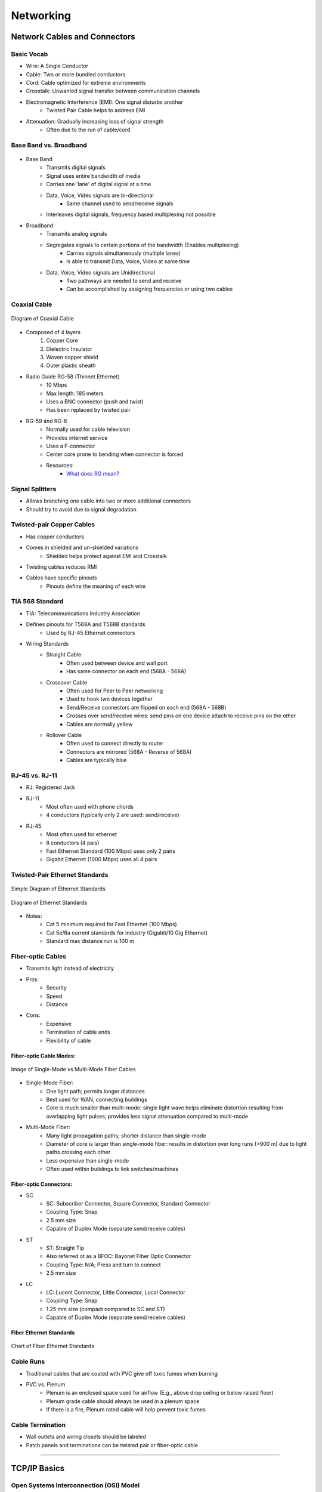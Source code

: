Networking
**********

Network Cables and Connectors
=============================

Basic Vocab
-----------
- Wire: A Single Conductor
- Cable: Two or more bundled conductors
- Cord: Cable optimized for extreme environments
- Crosstalk: Unwanted signal transfer between communication channels
- Electromagnetic Interference (EMI): One signal disturbs another
    - Twisted Pair Cable helps to address EMI
- Attenuation: Gradually increasing loss of signal strength
    - Often due to the run of cable/cord

Base Band vs. Broadband
-----------------------
.. figure:: img/2_networking/baseband_vs_broadband.gif
    :align: center
    :alt: Diagram of Base Band vs. Broadband
    :figclass: align-center
    :target: https://finalyearcommunicationprojects.blogspot.com/2015/12/difference-between-base-band-and.html

- Base Band
    - Transmits digital signals
    - Signal uses entire bandwidth of media
    - Carries one 'lane' of digital signal at a time

    - Data, Voice, Video signals are bi-directional
        - Same channel used to send/receive signals

    - Interleaves digital signals, frequency based multiplexing not possible

- Broadband
    - Transmits analog signals
    - Segregates signals to certain portions of the bandwidth (Enables multiplexing)
        - Carries signals simultaneously (multiple lanes)
        - Is able to transmit Data, Voice, Video at same time
    - Data, Voice, Video signals are Unidirectional
        - Two pathways are needed to send and receive
        - Can be accomplished by assigning frequencies or using two cables

Coaxial Cable
-------------
.. figure:: img/2_networking/coaxial_diagram.png
    :align: center
    :alt: Diagram of Coaxial Cable
    :figclass: align-center
    :target: https://en.wikipedia.org/wiki/Coaxial_cable

    Diagram of Coaxial Cable    

- Composed of 4 layers
    1. Copper Core
    2. Dielectric Insulator
    3. Woven copper shield
    4. Outer plastic sheath

- Radio Guide RG-58 (Thinnet Ethernet)
    - 10 Mbps
    - Max length: 185 meters
    - Uses a BNC connector (push and twist)
    - Has been replaced by twisted pair

- RG-59 and RG-6
    - Normally used for cable television
    - Provides internet service
    - Uses a F-connector
    - Center core prone to bending when connector is forced
    - Resources:
        - `What does RG mean? <https://www.bluejeanscable.com/articles/rg6.htm>`_


Signal Splitters
----------------
- Allows branching one cable into two or more additional connectors
- Should try to avoid due to signal degradation

Twisted-pair Copper Cables
--------------------------
- Has copper conductors
- Comes in shielded and un-shielded variations
    - Shielded helps protect against EMI and Crosstalk
- Twisting cables reduces RMI
- Cables have specific pinouts
    - Pinouts define the meaning of each wire

TIA 568 Standard
----------------
- TIA: Telecommunications Industry Association

- Defines pinouts for T568A and T568B standards
    - Used by RJ-45 Ethernet connectors

- Wiring Standards
    - Straight Cable
        - Often used between device and wall port
        - Has same connector on each end (568A - 568A)

    - Crossover Cable
        - Often used for Peer to Peer networking
        - Used to hook two devices together
        - Send/Receive connectors are flipped on each end (568A - 568B)
        - Crosses over send/receive wires: send pins on one device attach to receive pins on the other
        - Cables are normally yellow

    - Rollover Cable
        - Often used to connect directly to router
        - Connectors are mirrored (568A - Reverse of 568A)
        - Cables are typically blue

RJ-45 vs. RJ-11
---------------
- RJ: Registered Jack

- RJ-11
    - Most often used with phone chords
    - 4 conductors (typically only 2 are used: send/receive)

- RJ-45
    - Most often used for ethernet
    - 8 conductors (4 pais)
    - Fast Ethernet Standard (100 Mbps) uses only 2 pairs
    - Gigabit Ethernet (1000 Mbps) uses all 4 pairs

Twisted-Pair Ethernet Standards
-------------------------------
.. figure:: img/2_networking/ethernet_standards_simple.png
    :align: center
    :alt: Simple Diagram of Ethernet Standards
    :figclass: align-center

    Simple Diagram of Ethernet Standards


.. figure:: img/2_networking/ethernet_standards.png
    :align: center
    :alt: Diagram of Ethernet Standards
    :figclass: align-center

    Diagram of Ethernet Standards

- Notes:
    - Cat 5 minimum required for Fast Ethernet (100 Mbps)
    - Cat 5e/6a current standards for industry (Gigabit/10 Gig Ethernet)
    - Standard max distance run is 100 m

Fiber-optic Cables
------------------
- Transmits light instead of electricity
- Pros:
    - Security
    - Speed
    - Distance

- Cons:
    - Expensive
    - Termination of cable ends
    - Flexibility of cable

Fiber-optic Cable Modes:
''''''''''''''''''''''''
.. figure:: img/2_networking/multimode_fiber_vs_single_mode_fiber.png
    :align: center
    :alt: Image of Fiber Modes
    :figclass: align-center

    Image of Single-Mode vs Multi-Mode Fiber Cables

- Single-Mode Fiber:
    - One light path; permits longer distances
    - Best used for WAN, connecting buildings
    - Core is much smaller than multi-mode: single light wave helps eliminate distortion resulting from overlapping light pulses; provides less signal attenuation compared to multi-mode

- Multi-Mode Fiber:
    - Many light propagation paths; shorter distance than single-mode
    - Diameter of core is larger than single-mode fiber: results in distortion over long runs (>900 m) due to light paths crossing each other
    - Less expensive than single-mode
    - Often used within buildings to link switches/machines

Fiber-optic Connectors:
'''''''''''''''''''''''
- SC
    - SC: Subscriber Connector, Square Connector, Standard Connector
    - Coupling Type: Snap
    - 2.5 mm size
    - Capable of Duplex Mode (separate send/receive cables)

- ST
    - ST: Straight Tip
    - Also referred ot as a BFOC: Bayonet Fiber Optic Connector
    - Coupling Type: N/A; Press and turn to connect
    - 2.5 mm size

- LC
    - LC: Lucent Connector, Little Connector, Local Connector
    - Coupling Type: Snap
    - 1.25 mm size (compact compared to SC and ST)
    - Capable of Duplex Mode (separate send/receive cables)


Fiber Ethernet Standards
''''''''''''''''''''''''
.. figure:: img/2_networking/fiber_standards.png
    :align: center
    :alt: Chart of Fiber Ethernet Standards
    :figclass: align-center

    Chart of Fiber Ethernet Standards

Cable Runs
----------
- Traditional cables that are coated with PVC give off toxic fumes when burning

- PVC vs. Plenum 
    - Plenum is an enclosed space used for airflow (E.g., above drop ceiling or below raised floor)
    - Plenum grade cable should always be used in a plenum space
    - If there is a fire, Plenum rated cable will help prevent toxic fumes

Cable Termination
-----------------
- Wall outlets and wiring closets should be labeled
- Patch panels and terminations can be twisted pair or fiber-optic cable

---------------

TCP/IP Basics
=============

Open Systems Interconnection (OSI) Model
----------------------------------------
.. figure:: img/2_networking/osi_model.png
    :align: center
    :alt: Chart of Fiber Ethernet Standards
    :figclass: align-center
    :target: https://en.wikipedia.org/wiki/OSI_model

    Chart of OSI Model

- OSI is a model that standardizes host-to-host communications
- Codified in ISO/IEC 7498-1 Standard
- OSI is a 7 layer model that makes it easier for vendors to develop products

- Mnemonics for OSI Layers:
    - Layer 7 to Layer 1: **A**\ ll **P**\ eople **S**\ eem to **N**\ eed **D**\ ata **P**\ rocessing
    - Layer 1 to Layer 7: **P**\ lease **D**\ o **N**\ ot **T**\ hrow **S**\ ausage **P**\ izza **A**\ way

OSI Layer Notes
----------------

Layer 3: Network
''''''''''''''''
- Level at which the Router operates

Layer 2: Data Link
''''''''''''''''''
- Layer at which the Switch operates
- Layer at which there are MAC addresses

Layer 1: Physical
'''''''''''''''''
-Layer at which the NIC operates

MAC Addresses
-------------
- MAC: Media Access Control
- Sits at OSI Layer 2
- Hardware address on every TCP/IP host
- Intended to be a permanent address identifier
    - Can be spoofed
- Hexadecimal (base 16) formatting for addresses
- MAC addresses are 48 bits long
    - First 24 bits is the Organizationally Unique Identifier (OUI) for a vendor/manufacturer
        - OUIs are purchased and assigned by the IEEE.
        - If 2 NICs with the same MAC com online in the same subnet, the TCP/IP stack will shut down on both hosts
    - Second 24 bits are Vendor-assigned

IPv4 Address Basics
-------------------
- Defined in Request For Comments (RFC) 791
    - RFC is where all networking/web standards are codefied
    - IPv4 address space maintained by Internet Assigned Numbers Authority (IANA)
    - The public address pool is exhausted

- IPv4 address are 32 bits (4.2 billion addresses)
- IP addresses need a Subnet Mask to be meaningful 
    - Subnet Mask allows TCP/IP host to determine what network segment it is on
    - Default gateway is 'near side' router interface

IPv4 Structure
''''''''''''''
- 32 bits broken into four sections of 8 bits (octets) and represented in decimal
- First 3 octets are the network ID
- Last octet is the host ID

Classful vs Classless Internet Domain Routing (CIDR) IPv4 Addresses
'''''''''''''''''''''''''''''''''''''''''''''''''''''''''''''''''''
.. figure:: img/2_networking/ipv4_classes.png
    :align: center
    :alt: Chart of Fiber Ethernet Standards
    :figclass: align-center

    IPv4 Classes


- Classful addressing: Network breaks at each octet boundary
- Classless addressing: Network break at any bit boundary
    - Useful for creating subnets
    - E.g., 192.168.0.0/19 (255.255.244.0) gives 8 subnets with 8,190 hosts per subnet
    - /19 signifies the first 19 bits will be used for networks, thus changing the subnet

- Class D is often used for multi-casting
- Loopback address is a reserved address and is 127.0.0.1
    - Used for diagnostics
    - If you can pink Loopback, the TCP/IP stack is working

RFC 1918 Private Addresses
''''''''''''''''''''''''''
.. figure:: img/2_networking/ipv4_private_addresses.png
    :align: center
    :alt: Chart of IPv4 Private Addresses
    :figclass: align-center

    IPv4 Private Addresses

- Private address cannot be routed: routers will view these address as private and will not pass packets onto the internet

Automatic Private IP Addresses (APIPA)
'''''''''''''''''''''''''''''''''''''''
- Address Space: 169.254.0.0/16 (255.255.0.0)
- Indicates DHCP problem: unable to get an IPv4 address

IPv6 Address Basics
-------------------
- Finalized in RFC 1883 (1996)
- 128-bit addresses
- 5x10^28 address for every person!
- IPv6 has simplified headers
- Built-in encryption
- IPv6 build to co-exist with IPv4

IPv6 Address Format
'''''''''''''''''''
- Uses hexadecimal
- 128 bits broken into 64  bits for network and 64 bits for node
    - 8 groups of 4 hex digits, with each group representing 16 bits (2 octets)
    - Can drop leading zeros and compress addresses
- DHCPv6 is used to help assign IPv6 addresses
    - IPv6 E.g., 2001:0db8:45b6:0:0:0:0:1
    - compress into: 2001\:db8\:45b6::1

Stateless Address Autoconfiguration (SLAAC)
'''''''''''''''''''''''''''''''''''''''''''
- Any IPv6 device will generate a Link-local address: fe80::/64
- Link local address will not pass through a router
- Loopback address is ::1/128

Client IP Configuration
-----------------------
- Know which hosts can be static vs dynamic IPs
    - User clients can usually be taken care of by DHCP
    - Servers, Printers, etc, should have static IPs

- Subnet mask
    - Shared by all hosts within the same network

- Default gateway
    - refers to the router address on the network that allows hosts to communicate outside the network

- DNS server address(es)
    - allows for names to be correlated to IP address

-----------------

Ports and Protocols
===================

Comparing TCP and UDP
---------------------

TCP
'''
- TCP: Transmission Control Protocol
- Operates on OSI Layer 4
- Connection-oriented protocol: emphasis reliable delivery of segments
- Slower than UDP due to overhead required for reliable connection

UDP
'''
- UDP: User Datagram Protocol
- Connectionless
- Faster than TCP due to less overhead
- No checking if packets were received properly: results in data dropouts

How Socket Addresses Work
-------------------------
- Socket is the combination of an IP address and TCP/UDP Port number
- Each application listens to incoming connections on certain ports, and only responds when port + IP requests line up

Well-known Ports
-----------------
- Ports are maintained by IANA
- 16-bit port number address space (0 - 65,535)
- Well-known range: 0 - 1024
- Registered range: 1024 - 49151
- Dynamic (ephemeral) range: 49152 - 65535

Major Port and Protocols
------------------------
- FTP: Ports 20, 21
- SSH: 22
- TELNET: 23
- SMTP: 25
- DNS: 53
- DHCP: 67, 68
- HTTP/HTTPS: 80, 443
- POP3: 110
- SMB/CIFS: 137-139; 445
- IMAP: 143
- SNMP: 161, 162
- LDAP: 389, 636
- AFP: 427, 548
- RDP: 3389

------------

Wi-Fi Networking
=================

Radio Frequency (RF) Communication
----------------------------------
- Uses wireless EM signals for data communications
- Wi-Fi nodes are both receivers and transmitters; need an antenna to propagate the waves


IEEE 802.11 Standards
---------------------
.. figure:: img/2_networking/wifi_standards.png
    :align: center
    :alt: Chart of Wi-Fi Standards
    :figclass: align-center

    Wi-Fi Standards

- 802.11a is not compatible with other standards: not used often
- 802.11n is dual band
- 2.4 GHz is prone to interference

2.4 GHz Band Wi-Fi Channels
'''''''''''''''''''''''''''
- 15 channels spread 5 MHz (involves overlap)
- Channel availability is regulated by country: FCC for US
- Should aim to use non-overlapping channels

5.0 GHz Band Wi-Fi Channels
'''''''''''''''''''''''''''
- Covers 802.11a, n, and ac
- 23 non-overlapping channels in US
- Selecting right channel is a powerful tip

Wireless Security and Encryption Protocols
-------------------------------------------

Wired Equivalent Privacy (WEP)
''''''''''''''''''''''''''''''
- Superseded by WPA
- 64 or 128 bits
- Initialization Vector (IV) keyspace is only 24 bits
- Easy to brute force IV

Wi-Fi Protected Access (WPA)
''''''''''''''''''''''''''''
- Successor to WEP
- Encryption via Temporal Key Integrity Protocol (TKIP): new 128-bit key *per* packet
- Much stronger than WEP
- Wi-Fi Protected Setup (WPS)
    - Allows user to press a button on router and end device to easily set up wireless access
    - A PIN is generated and transferred between router and device in order to pair
    - WPS uses 8 digit PIN, which can be compromised via hacking software
    - Not very suitable for business

Wi-Fi Protected Access 2 (WPA2)
'''''''''''''''''''''''''''''''
- Successor to WPA
- Uses Advanced Encryption Standard (AES) encryption: 192 to 256 bit encryption
- Use Cases: 
    - Personal Use: WPA2 uses a Personal Shared Key (PSK) (AKA passphrase) to serve as encryption key
    - Enterprise Use: Can use Extensible Authentication Protocol (EAP) and RADIUS to centralize user authentication
    - Advanced WPA2 settings can be more difficult to configure

Deployed Wi-Fi Environments
---------------------------

Wi-Fi at Home
''''''''''''''
- Standard Wi-Fi Router hooks into ISP Gateway
- Some ISPs provide an all-in-one package for Router and WAP

Wi-Fi in the Enterprise
''''''''''''''''''''''''
- Enterprise deployment of Wi-Fi requires multiple WAPs in order to provide full coverage


-------------------

SOHO Networking
===============

SOHO Routers
------------

What is a SOHO Router?
''''''''''''''''''''''
- Wired/wireless router that serves 1-10 people
- Usually a multi-function device
    - Built in WAP
    - Acts as Switch  (OSI Layer 2)
    - Firewall and DHCP server
    - Router  (OSI Layer 3)
    - Some enable VPN connections

The SOHO Wireless Router
''''''''''''''''''''''''
- Often has:
    - Power Button
    - Reset button
    - USB Port
    - RJ-45 LAN jacks
    - RJ-45 Uplink/WAN Port
    - Antenna(s)

SOHO Router Configuration
-------------------------

Dynamic Host Configuration Protocol (DHCP)
''''''''''''''''''''''''''''''''''''''''''
- Uses UDP 67, 68
- DHCPv4: RFC 1541 (IPv4 Spec)
- DHCPv6: RFC 3315 (IPv6 Spec)

- DHCP assigns IP address to hosts on a network
- Hosts will be assigned assume an APIPA if an IP cannot be assigned

Network Address Translation (NAT)/DNAT
''''''''''''''''''''''''''''''''''''''
- Also referred to as a Port Address Translation (PAT)
- NAT Allows sharing a public IP address among multiple hosts
- DNAT is Destination NAT
    - Inbound NAT
    - Advertising a computer on your network to the internet
    - E.g., hosting a web server

- NAT has a table and keeps track of inside local addresses and the global addresses and ports that they are trying to communicate with. 

- The NAT will use this table to determine which internal IP address traffic should be routed to.

Port Forwarding/Triggering
'''''''''''''''''''''''''''
Enables routing traffic to certain hosts that comes into the router/firewall on specific ports

Demilitarized Zone (DMZ)
''''''''''''''''''''''''
- AKA Screen Subnet
- Host on the local network that is specified to be publicly accessible

Basic Quality of Service (QoS)
''''''''''''''''''''''''''''''
- Ability to prioritize/limit traffic of certain traffic/services
    - E.g., VoIP

Firmware
'''''''''
- SOHO router's OS
- Should take caution if attempting to upgrade router firmware
- DD-WRT is a popular open-source 3rd party firmware

Universal Plug-and-Play (UPnP)
''''''''''''''''''''''''''''''
- Applications can automatically forward ports on your router
- UPnP may be enabled by default on routers
- Malware can capitalize on UPnP

Security Tips
''''''''''''''
- Tripwire VERT white paper
- Disable Web-based remote management
- Set strong passwords
- Disable WPS
- Change all defaults
- Update firmware (after research)

-----------------------

Internet Connection Types
=========================

Network Types
-------------

Local Area Network (LAN)
''''''''''''''''''''''''
- Area of high-speed connectivity contained within a single location
- The business usually *owns* all networking equipment


Wide Area Network (WAN)
'''''''''''''''''''''''
- Two or more LANs that use a service provider to establish network connectivity
- Business almost always leases the WAN from a service provider
- Usually distinguished by a good degree of geographical distance between sites

Metropolitan Area Network (MAN)
'''''''''''''''''''''''''''''''
- Larger inter-network that spans buildings or multiple sites in the same city
- Sometimes conflated with the Campus Area Network (CAN)
- Often has a service provider involved: MAN is basically a WAN


Wireless LAN (WLAN)
'''''''''''''''''''
- Wireless Access Points (WAPs)
- E.g., home WAPs, coffee shop offering Wi-Fi to customers
- Antennas are key to WLAN design
- Double NATs can be a problem in home WLANs

Personal Area Network (PAN)
'''''''''''''''''''''''''''
- Near Field Communication (NFC)
- Bluetooth, infrared, etc
- Consumer electronics often use bluetooth on PANs

Internet Connection Types
--------------------------

Analog Modem and Integrated Services Digital Network (ISDN)
'''''''''''''''''''''''''''''''''''''''''''''''''''''''''''''
- Analog Modem
    - 'Old' way
    - Analog-to-digital modulation
    - Computer speaks digital and modem converts to analog
    - Dial up
    - Can use voice or data (not both at same time) only @ 53 Kbps

- ISDN
    - Voice or data over Public Switch Telephone Network (PSTN)
    - Can talk on phone while online
    - B channel: 64 Kbps x 2 (128 Kbps total)
    - D channel: 16 Kbps control channel
    - Required modem and ISDN telephones

Digital Subscriber Line (DSL) and Broadband Cable
''''''''''''''''''''''''''''''''''''''''''''''''''
- DSL
    - Uses RJ-11 and RJ-45 jacks
    - Digital voice and data over PSTN
    - Normally purchased as Asynchronous DSL (ADSL) (downloads speeds are higher than uploads)
    - Uses Point-to-Point Protocol Over Ethernet (PPPoE) and IP
    - Requires Filters for any RJ-11 connections

- Broadband
    - Data over cable TV coaxial cabling
    - Generally asymmetric transfers (Separate up/down speed)
    - Uses DOCSIS specification

Fiber Internet
''''''''''''''
- Often the most expensive
    - Cheaper alternatives can be a combination of coaxial and fiber

Satellite Internet
''''''''''''''''''
- Appropriate for remote locations
- Needs satellite dish and line of sight
- Long latency because altitude of satellites
- Sensitive to weather
- Often a pay for data transfer business model

Cellular Networks
'''''''''''''''''
- Carrier Standards:
    - GSM: Global System for Mobile Communications
    - CDMA: Code Division Multiple Access

- Some companies restrict access one standard
- Owning an unlocked smart phones allows you to use either

- Service Levels:
    - 2G: Edge: 135 Kbps down
    - 3G: High Speed Packet Access (HSPA+): ~4 Mbps
    - 4G: Long Term Evolution (LTE): 50 Mbps

Tethering
'''''''''
- Turns your smartphone into a NAT router/Wi-Fi hotspot
- Can share smartphone cell service with internet-enabled devices
- Some phones support tethering natively, other need to be jailbroken/unlocked
- Reverse tethering is using your laptops internet connection with you smartphone
    - Not very common

Line-of-Sight Wireless Internet
'''''''''''''''''''''''''''''''
- Wireless point-to-point Ethernet
- Useful in remote areas where fiber interconnects won't work
- Antennas need to be high enough to overcome environmental interference (Fresnel Zone)
- 5 Mbps - 150 Mbps over several-mile distances


------------------

Network Architecture Devices
=============================

The Hub
-------
- Works at OSI Layer 1 (Physical)
- Supplanted by the Switch
- Hubs are multi-port repeaters
- Con is that the hub is a big collision domain: all devices sharing same bandwidth/circuity of hub
- Hubs are useful for network diagnostics (wireshark), but not much else
- Shares full speed with each connected device (E.g., 100 Mbps sum max)

Switch
------
- Successor to the Hub and Bridge
    - Bridges helped segment a collision domain into two domains
- Uses ASIC: Application-Specific Integrated Circuit
- Highly performant and intelligent
- Works at OSI Layer 2 (Data Link) with Ethernet Frames
    - Some can also function at OSI Layer 3 (Network) if they have a routing module
- Switches can store a table of all MAC addresses that are connected to it
- Has one broadcast domain that can reach every port: MAC broadcast address of FF\:FF\:FF\:FF\:FF\:FF
- Can segment each port into its own collision domain
- Can provide full speed to each connected device (E.g., 100 Mbps to each device)

Bridge
------
- Originally 2-port switches
- Used as gateways in more recent times
- Wi-Fi bridges can connect pods of wired hosts to a WAP

Router
------
- Operates at OSI Layer 3 (Network)
- Uses IP addresses to route traffic
- Separates entire networks and broadcast domains
- Enables creating multiple subnets and segmenting a network

Wireless Access Point (WAP)
---------------------------
- Provides IEEE 802.11 connectivity
- Many support Power over Ethernet (PoE)
    - PoE is defined in the IEEE 802.3af standard
    - 15.4 watts of power
- Can use a WLAN controller to help manage WAPs

Analog Modem
------------
- Modulates digital signals to analog for transmission over PSTN

Firewall
---------
- Exists as software or hardware
- Selectively allow or block network traffic
- Packet-filtering firewall: Uses IP address and port numbers
- Stateful-Packet Inspection (SPI): Identifies sessions and enforces rules on higher-level applications/services

Patch Panel
------------
- Cable termination point
- Offers modulatiry
- Uses a punchdown tool to attach separate wires onto panel
- Can easily move hosts from one switch port to another

Repeater/Extender
-----------------
- Helps break 100 meter attenuation barrier
- Some include PoE support

Ethernet over Power (Powerline Ethernet)
----------------------------------------
- 100-500 Mbps through mains AC power
- Useful in reducing cable clutter or in avoiding running cable
- AC adapters have a RJ45 port

Power Over Ethernet
-------------------
- IEEE 802.3af standard
- Useful for IP phones, WAPs, IP cameras, etc.,
- PoE Injectors can bridge Non-PoE and PoE devices
    - Not practical for large applications
- PoE Midspan acts like a PoE switch to provide power to more devices (larger scale than injector)

--------------------------

Networking Tools
================

Hardware Tools
---------------

Cable Crimpers
''''''''''''''
- Used to attach a connector (E.g., RJ-45) on the end of a cable

Wire Strippers
''''''''''''''
- Used to strip off outer insulation
- Can use cable spline to ensure you don't nick the copper wires

Snips
''''''
- Used to cut something

Multimeter
'''''''''''
- Measures voltage, current, and resistance
- Useful to verify DC power supply voltages
- Some measure AC and DC

Tone Generator and Probe
''''''''''''''''''''''''
- Used to trace cables
- Can be Used to check cable continuity
- Most often used with troubleshooting and documentation

Cable Tester
'''''''''''''
- Used to test whether a cable is working properly
- Can verify continuity, speed, etc.

Punchdown/Impact Tool
'''''''''''''''''''''
- Used to terminate cables into outlets/patch panels

Loopback Plug
'''''''''''''
- Used to 'fool' an OS or application into thinking it has an active internet connection
    - E.g., Installing Windows NT

- Used a low-tech way to test network cable/switch port
    - E.g., If light comes on when plugging in Loopback Plug

Software Tools
--------------

Protocol Analyzer
''''''''''''''''''
- E.g., Wireshark
- Can analyze network on frame by frame basis
- Analyze wired and wireless ethernet traffic
- Hosts can be combined on a Hub to catch all traffic in the same collision domain (AKA Hubbing Out)
    - Otherwise, capturing traffic on a switch requires port mirroring

Wi-Fi Analyzer
'''''''''''''''
- Builds heat maps to visualize Wi-Fi connectivity
- Visualize WLANs and Channels